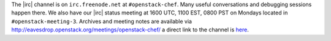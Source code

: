 .. The contents of this file are included in multiple topics.
.. This file should not be changed in a way that hinders its ability to appear in multiple documentation sets.


The |irc| channel is on ``irc.freenode.net`` at ``#openstack-chef``.  Many useful conversations and debugging sessions happen there. We also have our |irc| status meeting at 1600 UTC, 1100 EST, 0800 PST on Mondays located in ``#openstack-meeting-3``.
Archives and meeting notes are available via http://eavesdrop.openstack.org/meetings/openstack-chef/ a direct link to the channel is `here <http://webchat.freenode.net/?channels=openstack-chef>`_.
